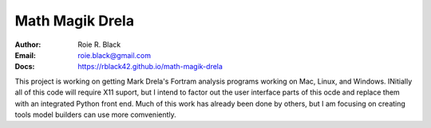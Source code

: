 Math Magik Drela
################

:Author: Roie R. Black
:Email: roie.black@gmail.com
:Docs: https://rblack42.github.io/math-magik-drela

This project is working on getting Mark Drela's Fortram analysis programs
working on Mac, Linux, and Windows. INitially all of this code will require X11
suport, but I intend to factor out the user interface parts of this ocde and
replace them with an integrated Python front end. Much of this work has already
been done by others, but I am focusing on creating tools model builders can use
more comveniently.
